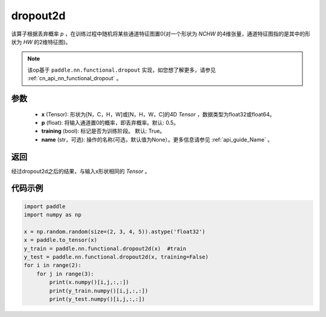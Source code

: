 .. _cn_api_nn_functional_dropout2d:

dropout2d
-------------------------------

.. py:function:: paddle.nn.functional.dropout2d(x, p=0.5, training=True, name=None)

该算子根据丢弃概率 `p` ，在训练过程中随机将某些通道特征图置0(对一个形状为 `NCHW` 的4维张量，通道特征图指的是其中的形状为 `HW` 的2维特征图)。

.. note::
   该op基于 ``paddle.nn.functional.dropout`` 实现，如您想了解更多，请参见 :ref:`cn_api_nn_functional_dropout` 。

参数
:::::::::
 - **x** (Tensor): 形状为[N，C，H，W]或[N，H，W，C]的4D `Tensor` ，数据类型为float32或float64。
 - **p** (float): 将输入通道置0的概率，即丢弃概率。默认: 0.5。
 - **training** (bool): 标记是否为训练阶段。 默认: True。
 - **name** (str，可选): 操作的名称(可选，默认值为None）。更多信息请参见 :ref:`api_guide_Name` 。

返回
:::::::::
经过dropout2d之后的结果，与输入x形状相同的 `Tensor` 。

代码示例
:::::::::

.. code-block:: python

    import paddle
    import numpy as np

    x = np.random.random(size=(2, 3, 4, 5)).astype('float32')
    x = paddle.to_tensor(x)
    y_train = paddle.nn.functional.dropout2d(x)  #train
    y_test = paddle.nn.functional.dropout2d(x, training=False) 
    for i in range(2):
        for j in range(3):
            print(x.numpy()[i,j,:,:])
            print(y_train.numpy()[i,j,:,:])
            print(y_test.numpy()[i,j,:,:])
